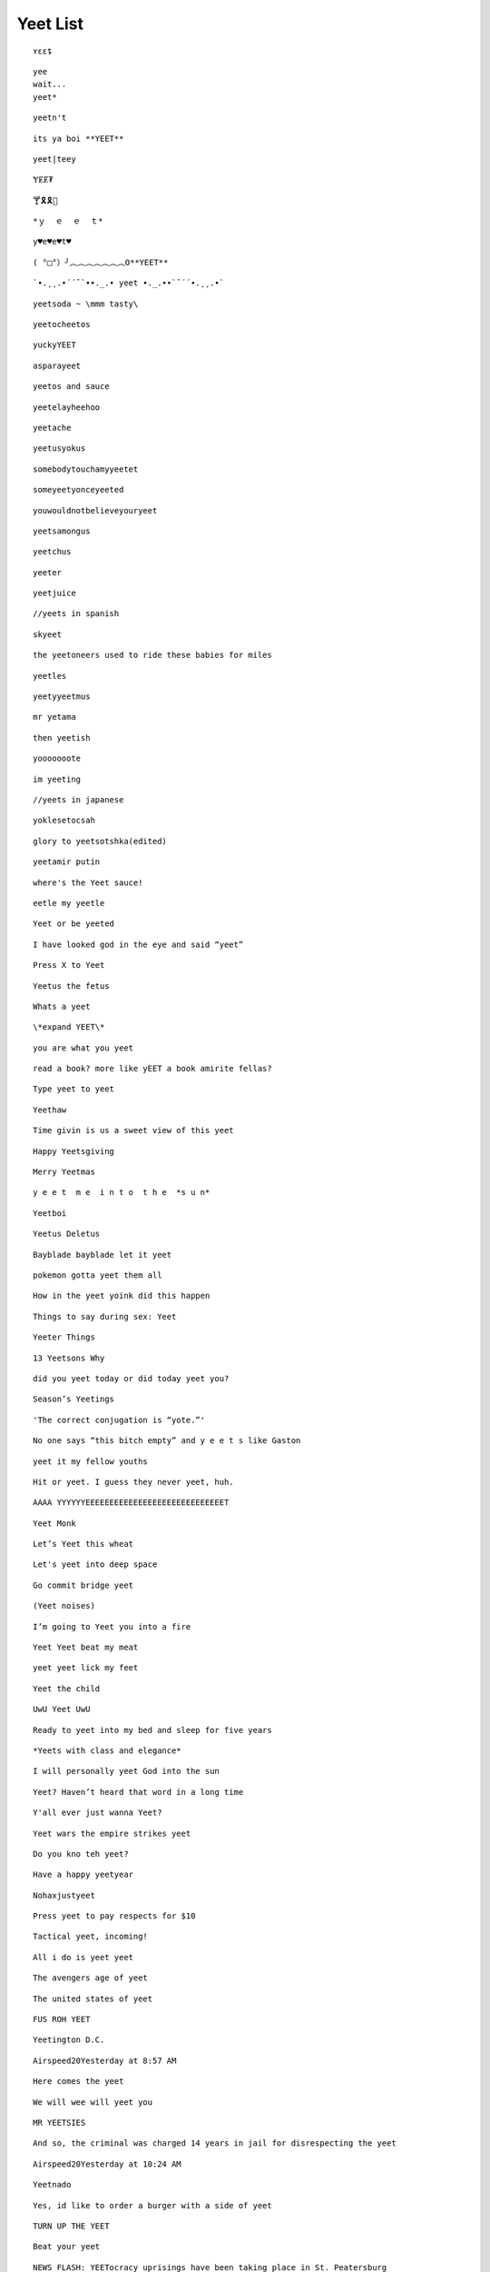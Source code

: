 Yeet List
=========

::

    ʏɛɛȶ

::

    yee
    wait...
    yeet*

::

    yeetn't

::

    its ya boi **YEET**

.. image:: https://images.prod.meredith.com/product/f6a4f6da9db798cd5a762b861149b4a6/1514196065413/l/womens-funny-eat-sleep-yeet-repeat-popular-dance-tshirt-urban-slang-large-royal-blue

.. image:: https://pre00.deviantart.net/338a/th/pre/f/2017/306/0/9/new_canvastdvybujk_by_mintivy-dbshzlu.png

::

    yeet|teey

::

    ɎɆɆ₮

::

    🍸🎗🎗🌴

::


    *ｙ  ｅ  ｅ  ｔ*

::

    y♥e♥e♥t♥

::

    ( °□°）╯︵︵︵︵︵︵︵O**YEET**

::

`•.¸¸.•´´¯`••._.• yeet •._.••`¯´´•.¸¸.•`

::

    yeetsoda ~ \mmm tasty\

::

    yeetocheetos

::

    yuckyYEET

::

    asparayeet

::

    yeetos and sauce

::

    yeetelayheehoo

::

    yeetache

::

    yeetusyokus

::

    somebodytouchamyyeetet

::

    someyeetyonceyeeted

::

    youwouldnotbelieveyouryeet

::

    yeetsamongus

::

    yeetchus

::

    yeeter

::

    yeetjuice

::

    //yeets in spanish

::

    skyeet

::

    the yeetoneers used to ride these babies for miles

::

    yeetles

::

    yeetyyeetmus

::

    mr yetama

::

    then yeetish

::

    yooooooote

::

    im yeeting

::

    //yeets in japanese

::

    yoklesetocsah

::

    glory to yeetsotshka(edited)

::

    yeetamir putin

::

    where's the Yeet sauce!

::

    eetle my yeetle


.. image:: https://i.redditmedia.com/JPIWA8xCyCzBEW3vtgSOzQTzlUaOb1nfs6mYCKqu4jw.jpg?fit=crop&crop=faces%2Centropy&arh=2&w=960&s=3f9cab5e3921ad88fa0ef77b81aa9cc6

::

    Yeet or be yeeted

.. image:: https://preview.redd.it/4cg7wkvajir11.png?width=640&crop=smart&s=dfffd5e5f55a7980c7d66e73bba794b21cc930bf

::

    I have looked god in the eye and said “yeet”

::

    Press X to Yeet

::

    Yeetus the fetus

::

    Whats a yeet

::

    \*expand YEET\*

::

    you are what you yeet

.. image:: https://cdn.discordapp.com/attachments/509753928058011683/509754488769216512/unknown.png

.. image:: https://pics.me.me/parayeet-27518099.png

::

    read a book? more like yEET a book amirite fellas?

.. image:: https://cdn.discordapp.com/attachments/509753928058011683/509754529588183040/image0.png

::

   Type yeet to yeet

::

   Yeethaw

.. image:: https://cdn.discordapp.com/attachments/509753928058011683/509754559221071892/image0.png

.. image:: https://cdn.discordapp.com/attachments/509753928058011683/509754586429653003/image0.png

.. image:: https://cdn.discordapp.com/attachments/509753928058011683/509929714966724629/image0.png

.. image:: https://cdn.discordapp.com/attachments/509753928058011683/509929788291547153/image0.png

.. image:: https://cdn.discordapp.com/attachments/509753928058011683/510589660301492225/image0.png

.. image:: https://cdn.discordapp.com/attachments/509753928058011683/518128872777187359/unknown.png

.. image:: https://cdn.discordapp.com/attachments/509753928058011683/518128955639988225/1542689653507.png

.. image:: https://cdn.discordapp.com/attachments/509753928058011683/518129056483508235/bgztv2ihrp021.png

.. image:: https://cdn.discordapp.com/attachments/509753928058011683/518129350743162910/image0.png


::

    Time givin is us a sweet view of this yeet

::

    Happy Yeetsgiving

::

    Merry Yeetmas

::

    y e e t  m e  i n t o  t h e  *s u n*

::

    Yeetboi

::

    Yeetus Deletus

::

    Bayblade bayblade let it yeet

::

    pokemon gotta yeet them all

::

    How in the yeet yoink did this happen

::

    Things to say during sex: Yeet

::

    Yeeter Things

::

    13 Yeetsons Why

::

    did you yeet today or did today yeet you?

::

    Season’s Yeetings

::

    'The correct conjugation is “yote.”'


.. image:: https://cdn.discordapp.com/attachments/509753928058011683/528339167856295956/0m67sdgjko621.png

.. image:: https://cdn.discordapp.com/attachments/509753928058011683/528339258856177664/9pqirbkp92621.png

.. image:: https://cdn.discordapp.com/attachments/509753928058011683/528339326803771402/ojp9ifwf28521.png

.. image:: https://res.cloudinary.com/teepublic/image/private/s--l5asAvo_--/t_Preview/b_rgb:c62b29,c_limit,f_jpg,h_630,q_90,w_630/v1541358374/production/designs/3442375_0.jpg

::

    No one says “this bitch empty” and y e e t s like Gaston

::

    yeet it my fellow youths

::

    Hit or yeet. I guess they never yeet, huh.

::

    AAAA YYYYYYEEEEEEEEEEEEEEEEEEEEEEEEEEEEET

::

    Yeet Monk

::

    Let’s Yeet this wheat

::

    Let's yeet into deep space

::

    Go commit bridge yeet

::

    (Yeet noises)

::

    I’m going to Yeet you into a fire

::

    Yeet Yeet beat my meat


.. image:: https://i.pinimg.com/originals/a2/1d/8d/a21d8d56f08772f8dde167fda9743b30.jpg

.. image:: https://i.pinimg.com/736x/ca/4c/17/ca4c17e6ed62edd2217ed65c3842ebb4.jpg

.. image:: https://cdn.discordapp.com/attachments/509753928058011683/541087726347354133/image0.png

.. image:: https://cdn.discordapp.com/attachments/509753928058011683/541088151943249947/Untitled.png

.. image:: https://i.redd.it/kzi17f2qtkn11.jpg

.. image:: https://66.media.tumblr.com/1ff11fac55a998b0825870ed1083c173/tumblr_pkj4kjInoF1y2hj88o3_250.jpg

.. image:: https://cdn.discordapp.com/attachments/509753928058011683/541088350724161537/image0.png

.. image:: https://cdn.discordapp.com/attachments/509753928058011683/541088413579870228/unknown.png

.. image:: https://cdn.discordapp.com/attachments/509753928058011683/541088587807064111/image0.png

.. image:: https://cdn.discordapp.com/attachments/509753928058011683/555126639206596628/image0.png

.. image:: https://cdn.discordapp.com/attachments/509753928058011683/555129877779709952/image0.png

.. image:: https://cdn.discordapp.com/attachments/509753928058011683/555129905252401152/image0.png

.. image:: https://cdn.discordapp.com/attachments/509753928058011683/555129931214880788/image0.png

::

    yeet yeet lick my feet

::

    Yeet the child

::

    UwU Yeet UwU

::

    Ready to yeet into my bed and sleep for five years

::

    *Yeets with class and elegance*

::

    I will personally yeet God into the sun

::

    Yeet? Haven’t heard that word in a long time

::

    Y'all ever just wanna Yeet?

::

    Yeet wars the empire strikes yeet

::

    Do you kno teh yeet?

::

    Have a happy yeetyear

::

    Nohaxjustyeet

::

    Press yeet to pay respects for $10

::

    Tactical yeet, incoming!

::

    All i do is yeet yeet

::

    The avengers age of yeet

::

    The united states of yeet

::

    FUS ROH YEET

::

    Yeetington D.C.

::

    Airspeed20Yesterday at 8:57 AM

::

    Here comes the yeet

::

    We will wee will yeet you

::

    MR YEETSIES

::

    And so, the criminal was charged 14 years in jail for disrespecting the yeet

::

    Airspeed20Yesterday at 10:24 AM

::

    Yeetnado

::

    Yes, id like to order a burger with a side of yeet

::

    TURN UP THE YEET

::

    Beat your yeet

::

    NEWS FLASH: YEETocracy uprisings have been taking place in St. Peatersburg

::

    Yeet me if you want to

::

    Skrrut skrrut skruut YEET

::

    Airspeed20Yesterday at 3:12 PM

::

    Luke, you must YEET darth vader

::

    YEET, forest, YEET

::

    May the yeet be with you

::

    The russian yeeteratin

::

    mr yeetseeks

::

    What a Yeet!

::

    Take the Yeet!

::

    Yeeters gonna yeet

::

    Touch me 'til I YEET

::

    his bitch empty.  *YEET*

::

    Watch your language or the cleats will yeet

::

    KAMEHAMEYEET

::

    We yeeting off

::

    GOD BLESS AMERICA, LAND OF THE YEET

::

    Yeet, yeet, im a sheep i said yeet yeet im a sheep

::

    Y\nE\nE\nT

::

    Yeet is love, Yeet is life.

::

    yeet yeet, Appa

::

    YEET THE CHILD FOR THEIR HEALTH

::

    Yeet or be Yeeten

::

    Tonight, we YEET

::

    Its time to light up the sky with YEET

::

    Certified angus Yeet, fresh and homemade!

::

    yeet, in a manner of speaking

::

    I BELIEVE I CAN YEET

::

    yeetest

::

    YeEeEeEeEeEeEeEeEeEeEeEeT

::

    Stop Yeeting. I’m trying to sleep.

.. image:: https://i.redd.it/nw9e1sd6k8m21.jpg

.. image:: https://cdn.discordapp.com/attachments/509753928058011683/562400816158343178/image0.jpg

.. image:: https://cdn.discordapp.com/attachments/509753928058011683/562400922240548886/Thepathweallchoose_d36bd9_7017306.png

.. image:: https://cdn.discordapp.com/attachments/509753928058011683/562400985763414026/image0.png